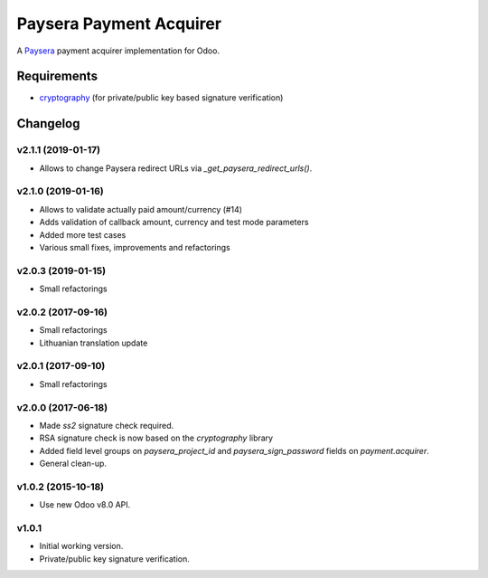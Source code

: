 ========================
Paysera Payment Acquirer
========================

A Paysera_ payment acquirer implementation for Odoo.

Requirements
~~~~~~~~~~~~

- cryptography_ (for private/public key based signature verification)

Changelog
~~~~~~~~~

v2.1.1 (2019-01-17)
-------------------
- Allows to change Paysera redirect URLs via `_get_paysera_redirect_urls()`.

v2.1.0 (2019-01-16)
-------------------
- Allows to validate actually paid amount/currency (#14)
- Adds validation of callback amount, currency and test mode parameters
- Added more test cases
- Various small fixes, improvements and refactorings

v2.0.3 (2019-01-15)
-------------------
- Small refactorings

v2.0.2 (2017-09-16)
-------------------
- Small refactorings
- Lithuanian translation update

v2.0.1 (2017-09-10)
-------------------
- Small refactorings

v2.0.0 (2017-06-18)
-------------------
- Made *ss2* signature check required.
- RSA signature check is now based on the *cryptography* library
- Added field level groups on *paysera_project_id* and *paysera_sign_password*
  fields on *payment.acquirer*.
- General clean-up.

v1.0.2 (2015-10-18)
-------------------

- Use new Odoo v8.0 API.

v1.0.1
------

- Initial working version.
- Private/public key signature verification.

.. _Paysera: https://www.paysera.com
.. _cryptography: https://pypi.python.org/pypi/cryptography
